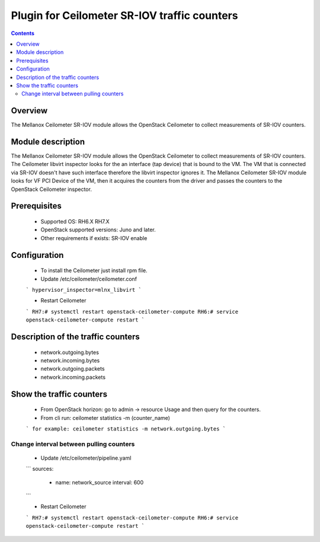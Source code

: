 Plugin for Ceilometer SR-IOV traffic counters
========

.. contents::

Overview
--------

The Mellanox Ceilometer SR-IOV module allows the OpenStack Ceilometer to collect measurements of SR-IOV counters.

Module description
------------------

The Mellanox Ceilometer SR-IOV module allows the OpenStack Ceilometer to collect measurements of SR-IOV counters.
The Ceilometer libvirt inspector looks for the an interface (tap device) that is bound to the VM.
The VM that is connected via SR-IOV doesn't have such interface therefore the libvirt inspector ignores it.
The Mellanox Ceilometer SR-IOV module looks for VF PCI Device of the VM, then it acquires the counters from
the driver and passes the counters to the OpenStack Ceilometer inspector.

Prerequisites
-------------

  *     Supported OS: RH6.X RH7.X
  *     OpenStack supported versions: Juno and later.
  *     Other requirements if exists: SR-IOV enable

Configuration
-------------

  *     To install the Ceilometer just install rpm file.
  *     Update /etc/ceilometer/ceilometer.conf
  ```
  hypervisor_inspector=mlnx_libvirt
  ```

  *     Restart Ceilometer
  ```
  RH7:# systemctl restart openstack-ceilometer-compute
  RH6:# service openstack-ceilometer-compute restart
  ```

Description of the traffic counters
-----------------------------------

  * network.outgoing.bytes
  * network.incoming.bytes
  * network.outgoing.packets
  * network.incoming.packets

Show the traffic counters
-------------------------

  * From OpenStack horizon: go to admin -> resource Usage and then query for the counters.
  * From cli run: ceilometer statistics -m (counter_name)
  ```
  for example: ceilometer statistics -m network.outgoing.bytes
  ```

Change interval between pulling counters
________________________________________

  *     Update /etc/ceilometer/pipeline.yaml
  ```
  sources:
      - name: network_source
        interval: 600
  ```

  *     Restart Ceilometer
  ```
  RH7:# systemctl restart openstack-ceilometer-compute
  RH6:# service openstack-ceilometer-compute restart
  ```
